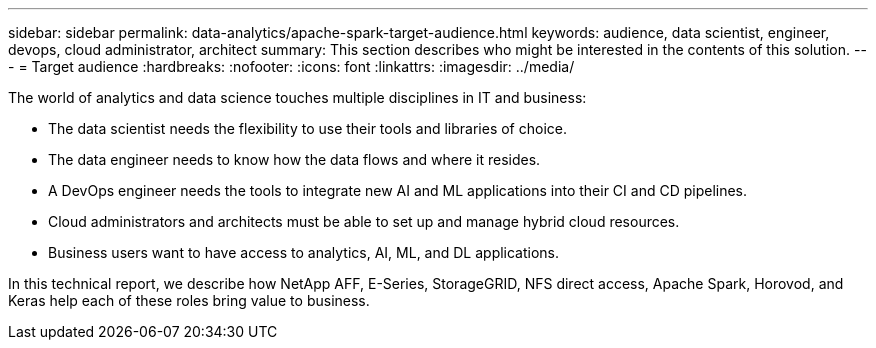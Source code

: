 ---
sidebar: sidebar
permalink: data-analytics/apache-spark-target-audience.html
keywords: audience, data scientist, engineer, devops, cloud administrator, architect
summary: This section describes who might be interested in the contents of this solution.
---
= Target audience
:hardbreaks:
:nofooter:
:icons: font
:linkattrs:
:imagesdir: ../media/

//
// This file was created with NDAC Version 2.0 (August 17, 2020)
//
// 2022-08-03 14:35:46.418093
//

[.lead]
The world of analytics and data science touches multiple disciplines in IT and business:

* The data scientist needs the flexibility to use their tools and libraries of choice.
* The data engineer needs to know how the data flows and where it resides.
* A DevOps engineer needs the tools to integrate new AI and ML applications into their CI and CD pipelines.
* Cloud administrators and architects must be able to set up and manage hybrid cloud resources.
* Business users want to have access to analytics, AI, ML, and DL applications.

In this technical report, we describe how NetApp AFF, E-Series, StorageGRID, NFS direct access, Apache Spark, Horovod, and Keras help each of these roles bring value to business.

